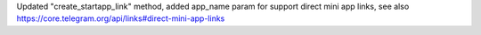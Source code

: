 Updated "create_startapp_link" method, added app_name param for support direct mini app links, see 
also https://core.telegram.org/api/links#direct-mini-app-links
